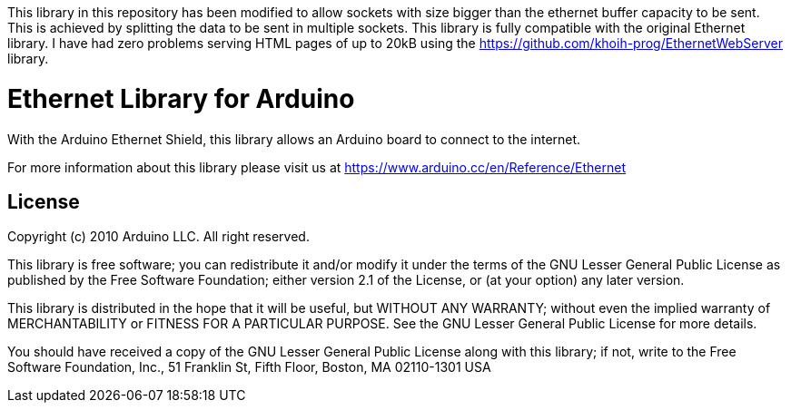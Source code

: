 This library in this repository has been modified to allow sockets with size bigger than the ethernet buffer capacity to be sent. 
This is achieved by splitting the data to be sent in multiple sockets.
This library is fully compatible with the original Ethernet library.
I have had zero problems serving HTML pages of up to 20kB using the https://github.com/khoih-prog/EthernetWebServer library.

= Ethernet Library for Arduino =

With the Arduino Ethernet Shield, this library allows an Arduino board to connect to the internet.

For more information about this library please visit us at
https://www.arduino.cc/en/Reference/Ethernet

== License ==

Copyright (c) 2010 Arduino LLC. All right reserved.

This library is free software; you can redistribute it and/or
modify it under the terms of the GNU Lesser General Public
License as published by the Free Software Foundation; either
version 2.1 of the License, or (at your option) any later version.

This library is distributed in the hope that it will be useful,
but WITHOUT ANY WARRANTY; without even the implied warranty of
MERCHANTABILITY or FITNESS FOR A PARTICULAR PURPOSE. See the GNU
Lesser General Public License for more details.

You should have received a copy of the GNU Lesser General Public
License along with this library; if not, write to the Free Software
Foundation, Inc., 51 Franklin St, Fifth Floor, Boston, MA 02110-1301 USA
